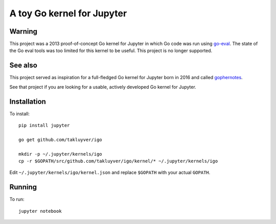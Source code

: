 A toy Go kernel for Jupyter
===========================

Warning
-------

This project was a 2013 proof-of-concept Go kernel for Jupyter in which Go code
was run using `go-eval <https://github.com/sbinet/go-eval/>`_.
The state of the Go eval tools was too limited for this kernel to be useful.
This project is no longer supported.

See also
--------

This project served as inspiration for a full-fledged Go kernel for Jupyter born in 2016
and called `gophernotes <https://github.com/gopherdata/gophernotes>`_.

See that project if you are looking for a usable, actively developed Go kernel for Jupyter.

Installation
------------

To install::

    pip install jupyter

    go get github.com/takluyver/igo

    mkdir -p ~/.jupyter/kernels/igo
    cp -r $GOPATH/src/github.com/takluyver/igo/kernel/* ~/.jupyter/kernels/igo

Edit ``~/.jupyter/kernels/igo/kernel.json`` and replace ``$GOPATH`` with your actual ``GOPATH``.

Running
-------

To run::

    jupyter notebook
